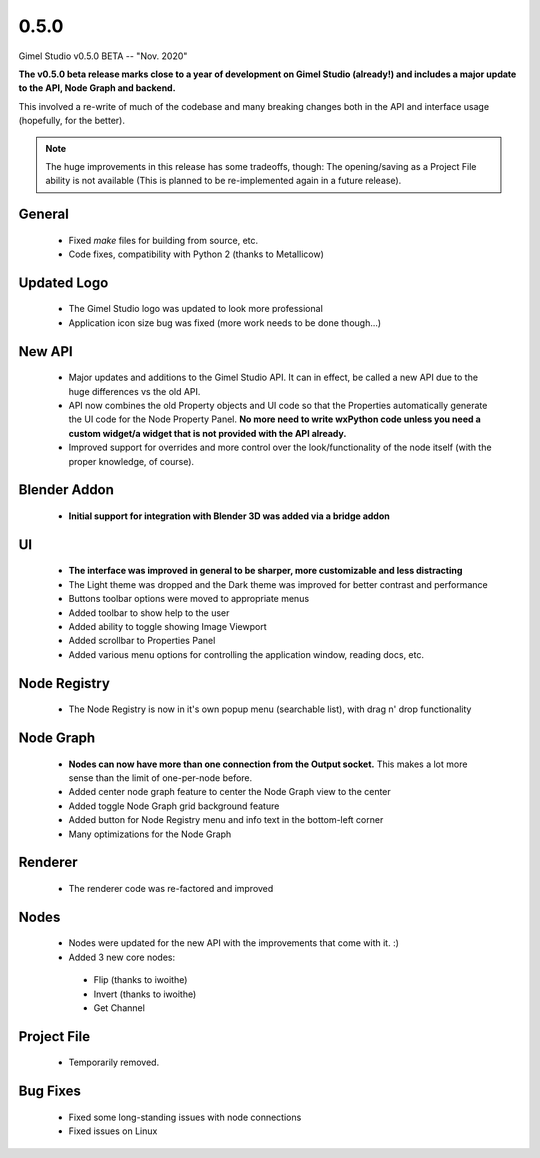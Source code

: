 0.5.0
=====

Gimel Studio v0.5.0 BETA -- "Nov. 2020"

**The v0.5.0 beta release marks close to a year of development on Gimel Studio (already!) and includes a major update to the API, Node Graph and backend.**

This involved a re-write of much of the codebase and many breaking changes both in the API and interface usage (hopefully, for the better).

.. note::
  The huge improvements in this release has some tradeoffs, though:
  The opening/saving as a Project File ability is not available (This is planned to be re-implemented again in a future release).


General
-------

 * Fixed `make` files for building from source, etc.
 * Code fixes, compatibility with Python 2 (thanks to Metallicow)


Updated Logo
------------

 * The Gimel Studio logo was updated to look more professional
 * Application icon size bug was fixed (more work needs to be done though...)


New API
-------

 * Major updates and additions to the Gimel Studio API. It can in effect, be called a new API due to the huge differences vs the old API.
 * API now combines the old Property objects and UI code so that the Properties automatically generate the UI code for the Node Property Panel. **No more need to write wxPython code unless you need a custom widget/a widget that is not provided with the API already.**
 * Improved support for overrides and more control over the look/functionality of the node itself (with the proper knowledge, of course).


Blender Addon
-------------

 * **Initial support for integration with Blender 3D was added via a bridge addon**


UI
--

 * **The interface was improved in general to be sharper, more customizable and less distracting**
 * The Light theme was dropped and the Dark theme was improved for better contrast and performance
 * Buttons toolbar options were moved to appropriate menus
 * Added toolbar to show help to the user
 * Added ability to toggle showing Image Viewport
 * Added scrollbar to Properties Panel
 * Added various menu options for controlling the application window, reading docs, etc.


Node Registry
-------------

 * The Node Registry is now in it's own popup menu (searchable list), with drag n' drop functionality


Node Graph
----------

 * **Nodes can now have more than one connection from the Output socket.** This makes a lot more sense than the limit of one-per-node before.
 * Added center node graph feature to center the Node Graph view to the center
 * Added toggle Node Graph grid background feature
 * Added button for Node Registry menu and info text in the bottom-left corner
 * Many optimizations for the Node Graph


Renderer
--------

 * The renderer code was re-factored and improved


Nodes
-----

 * Nodes were updated for the new API with the improvements that come with it. :)
 * Added 3 new core nodes:
  - Flip (thanks to iwoithe)
  - Invert (thanks to iwoithe)
  - Get Channel


Project File
------------

 * Temporarily removed.


Bug Fixes
---------

  * Fixed some long-standing issues with node connections
  * Fixed issues on Linux
